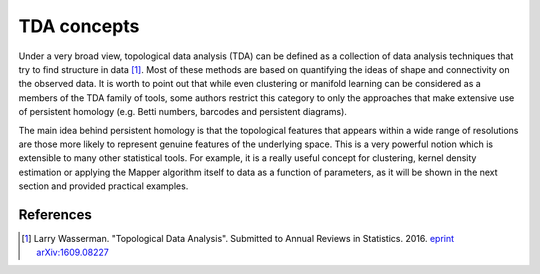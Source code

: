 TDA concepts
------------

Under a very broad view, topological data analysis (TDA) can
be defined as a collection of data analysis techniques
that try to find structure in data [#tda_wasserman]_. Most of these
methods are based on quantifying the ideas of shape and connectivity
on the observed data.
It is worth to point out that while even clustering or manifold learning
can be considered as a members of the TDA family of tools, some authors
restrict this category to only the approaches that make extensive use of
persistent homology (e.g. Betti numbers, barcodes and persistent
diagrams).

The main idea behind persistent homology is that the topological
features that appears within a wide range of resolutions are those more
likely to represent genuine features of the underlying space. This
is a very powerful notion which is extensible to many other statistical
tools. For example, it is a really useful concept for clustering,
kernel density estimation or applying the Mapper algorithm itself to data
as a function of parameters, as it will be shown in the next section
and provided practical examples.

References
==========

.. [#tda_wasserman] Larry Wasserman.
 "Topological Data Analysis". Submitted to Annual Reviews in Statistics. 2016.
 `eprint arXiv:1609.08227
 <https://arxiv.org/abs/1609.08227>`_
